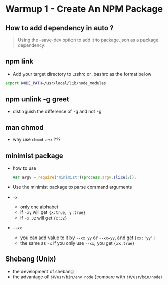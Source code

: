 * Warmup 1 - Create An NPM Package

** How to add dependency in  auto ?
#+BEGIN_QUOTE
Using the --save-dev option to add it to package.json as a package dependency:
#+END_QUOTE

** npm link 
+ Add your target directory to .zshrc or .bashrc as the format below
#+BEGIN_SRC sh
export NODE_PATH=/usr/local/lib/node_modules
#+END_SRC

** npm unlink -g greet
+ distinguish the difference of -g and not -g 

** man chmod
+ why use =chmod a+x= ???

** minimist package
+ how to use 
  #+BEGIN_SRC js
var argv = require('minimist')(process.argv.slice(2));
  #+END_SRC
+ Use the minimist package to parse command arguments
+ =-x=  
  - only one alphabet
  - if =-xy= will get ={x:true, y:true}=
  - if =-x 32=  will get ={x:32}=
+ =--xx=
  - you can add value to it by =--xx yy= or =--xx=yy=, and get ={xx:'yy'}=
  - the same as =-x= if you only use =--xx=, you get ={xx:true}=

** Shebang (Unix)  
+ the development of shebang
+ the advantage of =!#/usr/bin/env node= (compare with =!#/usr/bin/node=)

